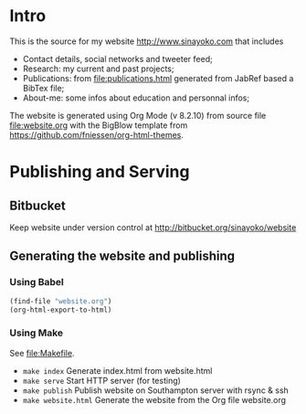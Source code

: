 #+OPTIONS: toc:nil
* Intro
This is the source for my website http://www.sinayoko.com that includes
- Contact details, social networks and tweeter feed;
- Research: my current and past projects;
- Publications: from file:publications.html generated from JabRef based a BibTex file;
- About-me: some infos about education and personnal infos;

The website is generated using Org Mode (v 8.2.10) from source file file:website.org with the BigBlow template from https://github.com/fniessen/org-html-themes.

* Publishing and Serving
** Bitbucket
Keep website under version control at http://bitbucket.org/sinayoko/website
** Generating the website and publishing
*** Using Babel
#+BEGIN_SRC emacs-lisp
(find-file "website.org")
(org-html-export-to-html)
#+END_SRC

#+RESULTS:
: ./website.html
*** Using Make
See file:Makefile.
- =make index= Generate index.html from website.html
- =make serve= Start HTTP server (for testing)
- =make publish= Publish website on Southampton server with rsync & ssh
- =make website.html= Generate the website from the Org file website.org

* COMMENT Export to Markdown
#+BEGIN_SRC emacs-lisp
(require 'ox-md nil t)
(org-md-export-to-markdown)
#+END_SRC

#+RESULTS:
: ./README.md
